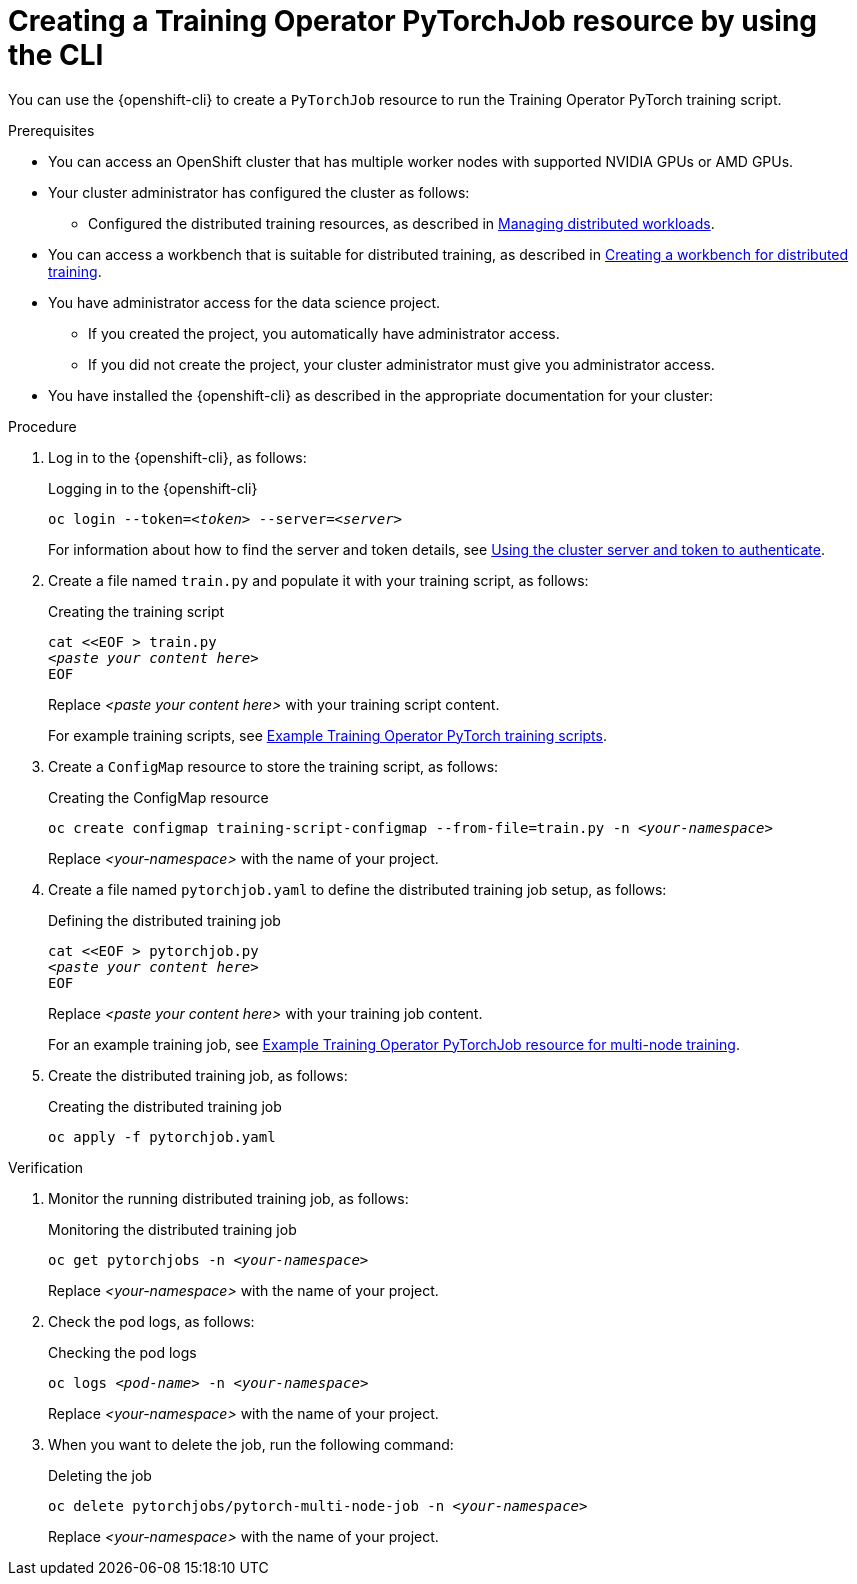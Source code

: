 :_module-type: PROCEDURE

[id="creating-a-kfto-pytorchjob-resource-by-using-the-cli_{context}"]
= Creating a Training Operator PyTorchJob resource by using the CLI

[role='_abstract']
You can use the {openshift-cli} to create a `PyTorchJob` resource to run the Training Operator PyTorch training script.


.Prerequisites

* You can access an OpenShift cluster that has multiple worker nodes with supported NVIDIA GPUs or AMD GPUs.

* Your cluster administrator has configured the cluster as follows:

ifdef::upstream[]
** Installed {productname-long} with the required distributed training components, as described in link:{odhdocshome}/installing-open-data-hub/#installing-the-distributed-workloads-components_install[Installing the distributed workloads components].
endif::[]
ifdef::self-managed[]
** Installed {productname-long} with the required distributed training components, as described in link:{rhoaidocshome}{default-format-url}/installing_and_uninstalling_{url-productname-short}/installing-the-distributed-workloads-components_install[Installing the distributed workloads components] (for disconnected environments, see link:{rhoaidocshome}{default-format-url}/installing_and_uninstalling_{url-productname-short}_in_a_disconnected_environment/installing-the-distributed-workloads-components_install[Installing the distributed workloads components]).
endif::[]
ifdef::cloud-service[]
** Installed {productname-long} with the required distributed training components, as described in link:{rhoaidocshome}{default-format-url}/installing_and_uninstalling_{url-productname-short}/installing-the-distributed-workloads-components_install[Installing the distributed workloads components].
endif::[]

ifdef::upstream[]
** Configured the distributed training resources, as described in link:{odhdocshome}/managing-odh/#managing-distributed-workloads_managing-odh[Managing distributed workloads].
endif::[]
ifndef::upstream[]
** Configured the distributed training resources, as described in link:{rhoaidocshome}{default-format-url}/managing_openshift_ai/managing-distributed-workloads_managing-rhoai[Managing distributed workloads].
endif::[]

ifndef::upstream[]
* You can access a workbench that is suitable for distributed training, as described in link:{rhoaidocshome}{default-format-url}/working_with_distributed_workloads/preparing-the-distributed-training-environment_distributed-workloads#creating-a-workbench-for-distributed-training_distributed-workloads[Creating a workbench for distributed training].
endif::[]
ifdef::upstream[]
* You can access a workbench that is suitable for distributed training, as described in link:{odhdocshome}/working-with-distributed-workloads/#creating-a-workbench-for-distributed-training_distributed-workloads[Creating a workbench for distributed training].
endif::[]

* You have administrator access for the data science project.
** If you created the project, you automatically have administrator access. 
** If you did not create the project, your cluster administrator must give you administrator access.

* You have installed the {openshift-cli} as described in the appropriate documentation for your cluster:
ifdef::upstream,self-managed[]
** link:https://docs.redhat.com/en/documentation/openshift_container_platform/{ocp-latest-version}/html/cli_tools/openshift-cli-oc#installing-openshift-cli[Installing the OpenShift CLI^] for OpenShift Container Platform  
** link:https://docs.redhat.com/en/documentation/red_hat_openshift_service_on_aws/{rosa-latest-version}/html/cli_tools/openshift-cli-oc#installing-openshift-cli[Installing the OpenShift CLI^] for {rosa-productname}
endif::[]
ifdef::cloud-service[]
** link:https://docs.redhat.com/en/documentation/openshift_dedicated/{osd-latest-version}/html/cli_tools/openshift-cli-oc#installing-openshift-cli[Installing the OpenShift CLI^] for OpenShift Dedicated  
** link:https://docs.redhat.com/en/documentation/red_hat_openshift_service_on_aws_classic_architecture/{rosa-classic-latest-version}/html/cli_tools/openshift-cli-oc#installing-openshift-cli[Installing the OpenShift CLI^] for {rosa-classic-productname}
endif::[]


.Procedure
. Log in to the {openshift-cli}, as follows:
+
.Logging in to the {openshift-cli}
[source,subs="+quotes"]
---- 
oc login --token=__<token>__ --server=__<server>__
----
+
ifndef::upstream[]
For information about how to find the server and token details, see link:{rhoaidocshome}{default-format-url}/working_with_distributed_workloads/preparing-the-distributed-training-environment_distributed-workloads#using-the-cluster-server-and-token-to-authenticate_distributed-workloads[Using the cluster server and token to authenticate].
endif::[]
ifdef::upstream[]
For information about how to find the server and token details, see link:{odhdocshome}/working-with-distributed-workloads/#using-the-cluster-server-and-token-to-authenticate_distributed-workloads[Using the cluster server and token to authenticate].
endif::[]


. Create a file named `train.py` and populate it with your training script, as follows:
+
.Creating the training script
[source,subs="+quotes"]
---- 
cat <<EOF > train.py 
__<paste your content here>__
EOF
----
+
Replace __<paste your content here>__ with your training script content.
+
ifndef::upstream[]
For example training scripts, see link:{rhoaidocshome}{default-format-url}/working_with_distributed_workloads/running-kfto-based-distributed-training-workloads_distributed-workloads#example-kfto-pytorch-training-scripts_distributed-workloads[Example Training Operator PyTorch training scripts].
endif::[]
ifdef::upstream[]
For example training scripts, see link:{odhdocshome}/working-with-distributed-workloads/#example-kfto-pytorch-training-scripts_distributed-workloads[Example Training Operator PyTorch training scripts].
endif::[]


. Create a `ConfigMap` resource to store the training script, as follows:
+
.Creating the ConfigMap resource
[source,subs="+quotes"]
---- 
oc create configmap training-script-configmap --from-file=train.py -n __<your-namespace>__
----
+
Replace __<your-namespace>__ with the name of your project.

. Create a file named `pytorchjob.yaml` to define the distributed training job setup, as follows:
+
.Defining the distributed training job
[source,subs="+quotes"]
---- 
cat <<EOF > pytorchjob.py 
__<paste your content here>__
EOF
----
+
Replace __<paste your content here>__ with your training job content.
+
ifndef::upstream[]
For an example training job, see link:{rhoaidocshome}{default-format-url}/working_with_distributed_workloads/running-kfto-based-distributed-training-workloads_distributed-workloads#ref-example-kfto-pytorchjob-resource-for-multi-node-training_distributed-workloads[Example Training Operator PyTorchJob resource for multi-node training].
endif::[]
ifdef::upstream[]
For an example training job, see link:{odhdocshome}/working-with-distributed-workloads/#ref-example-kfto-pytorchjob-resource-for-multi-node-training_distributed-workloads[Example Training Operator PyTorchJob resource for multi-node training].
endif::[]

. Create the distributed training job, as follows:
+
.Creating the distributed training job
[source,subs="+quotes"]
---- 
oc apply -f pytorchjob.yaml
----


.Verification
. Monitor the running distributed training job, as follows:
+
.Monitoring the distributed training job
[source,subs="+quotes"]
---- 
oc get pytorchjobs -n __<your-namespace>__
----
+
Replace __<your-namespace>__ with the name of your project.

. Check the pod logs, as follows:
+
.Checking the pod logs
[source,subs="+quotes"]
---- 
oc logs __<pod-name>__ -n __<your-namespace>__
----
+
Replace __<your-namespace>__ with the name of your project.

. When you want to delete the job, run the following command:
+
.Deleting the job
[source,subs="+quotes"]
---- 
oc delete pytorchjobs/pytorch-multi-node-job -n __<your-namespace>__
----
+
Replace __<your-namespace>__ with the name of your project.
